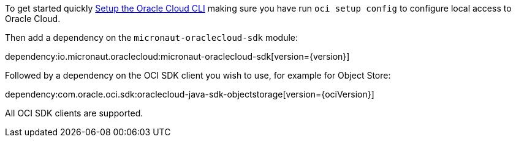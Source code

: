 To get started quickly https://docs.cloud.oracle.com/en-us/iaas/Content/API/SDKDocs/cliinstall.htm[Setup the Oracle Cloud CLI] making sure you have run `oci setup config` to configure local access to Oracle Cloud.

Then add a dependency on the `micronaut-oraclecloud-sdk` module:

dependency:io.micronaut.oraclecloud:micronaut-oraclecloud-sdk[version={version}]

Followed by a dependency on the OCI SDK client you wish to use, for example for Object Store:

dependency:com.oracle.oci.sdk:oraclecloud-java-sdk-objectstorage[version={ociVersion}]

All OCI SDK clients are supported.